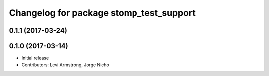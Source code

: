^^^^^^^^^^^^^^^^^^^^^^^^^^^^^^^^^^^^^^^^
Changelog for package stomp_test_support
^^^^^^^^^^^^^^^^^^^^^^^^^^^^^^^^^^^^^^^^

0.1.1 (2017-03-24)
------------------

0.1.0 (2017-03-14)
------------------
* Initial release
* Contributors: Levi Armstrong, Jorge Nicho
